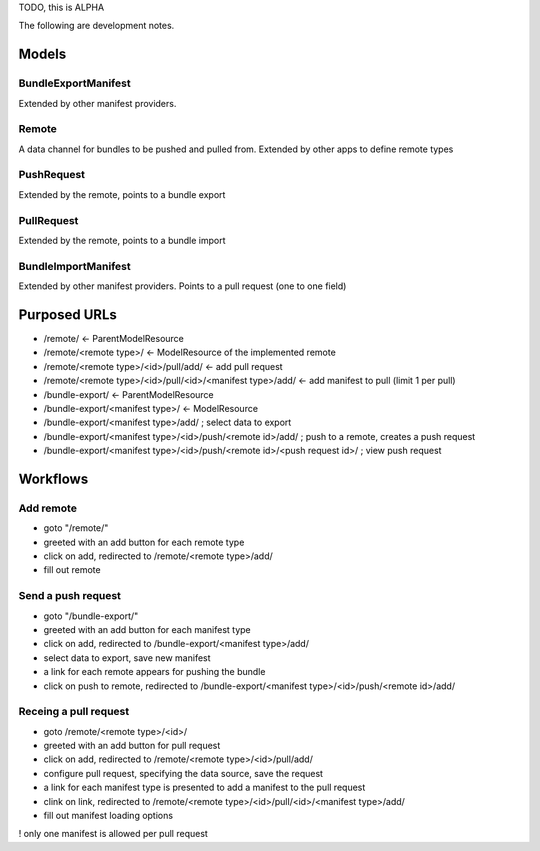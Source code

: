 TODO, this is ALPHA

The following are development notes.

======
Models
======

BundleExportManifest
====================
Extended by other manifest providers.


Remote
======
A data channel for bundles to be pushed and pulled from. Extended by other apps to define remote types


PushRequest
===========
Extended by the remote, points to a bundle export


PullRequest
===========
Extended by the remote, points to a bundle import


BundleImportManifest
====================
Extended by other manifest providers.
Points to a pull request (one to one field)


=============
Purposed URLs
=============

* /remote/ <- ParentModelResource
* /remote/<remote type>/ <- ModelResource of the implemented remote
* /remote/<remote type>/<id>/pull/add/ <- add pull request
* /remote/<remote type>/<id>/pull/<id>/<manifest type>/add/ <- add manifest to pull (limit 1 per pull)

* /bundle-export/ <- ParentModelResource
* /bundle-export/<manifest type>/ <- ModelResource
* /bundle-export/<manifest type>/add/ ; select data to export
* /bundle-export/<manifest type>/<id>/push/<remote id>/add/ ; push to a remote, creates a push request
* /bundle-export/<manifest type>/<id>/push/<remote id>/<push request id>/ ; view push request



=========
Workflows
=========

Add remote
==========

* goto "/remote/"
* greeted with an add button for each remote type
* click on add, redirected to /remote/<remote type>/add/
* fill out remote

Send a push request
====================

* goto "/bundle-export/"
* greeted with an add button for each manifest type
* click on add, redirected to /bundle-export/<manifest type>/add/
* select data to export, save new manifest
* a link for each remote appears for pushing the bundle
* click on push to remote, redirected to /bundle-export/<manifest type>/<id>/push/<remote id>/add/

Receing a pull request
======================

* goto /remote/<remote type>/<id>/
* greeted with an add button for pull request
* click on add, redirected to /remote/<remote type>/<id>/pull/add/
* configure pull request, specifying the data source, save the request
* a link for each manifest type is presented to add a manifest to the pull request
* clink on link, redirected to /remote/<remote type>/<id>/pull/<id>/<manifest type>/add/
* fill out manifest loading options

! only one manifest is allowed per pull request

